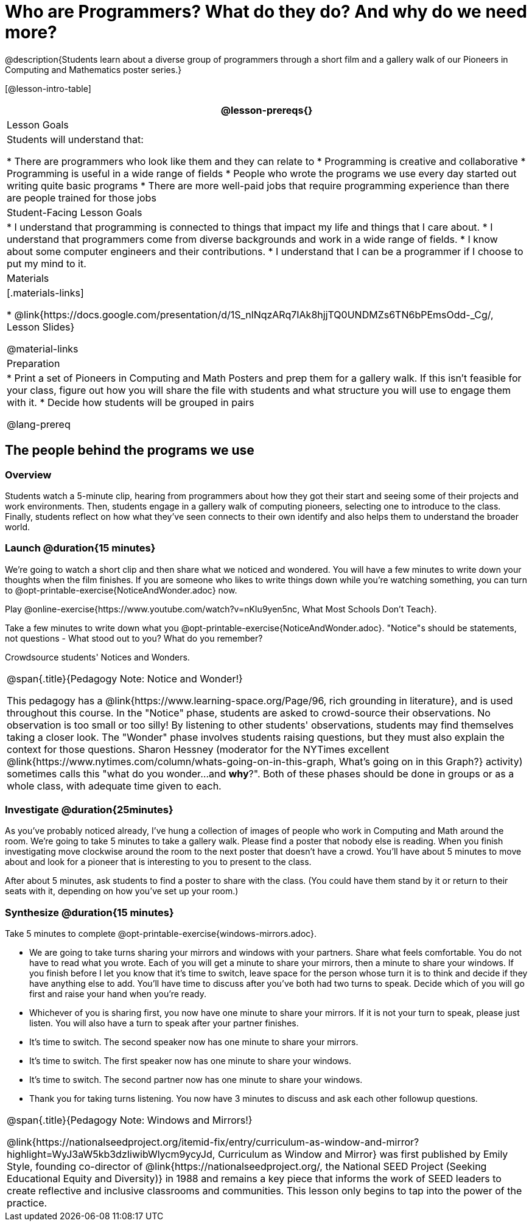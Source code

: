 = Who are Programmers? What do they do? And why do we need more?

@description{Students learn about a diverse group of programmers through a short film and a gallery walk of our Pioneers in Computing and Mathematics poster series.}

[@lesson-intro-table]
|===
@lesson-prereqs{}

| Lesson Goals
| Students will understand that:

* There are programmers who look like them and they can relate to
* Programming is creative and collaborative
* Programming is useful in a wide range of fields
* People who wrote the programs we use every day started out writing quite basic programs
* There are more well-paid jobs that require programming experience than there are people trained for those jobs

| Student-Facing Lesson Goals
|
* I understand that programming is connected to things that impact my life and things that I care about.
* I understand that programmers come from diverse backgrounds and work in a wide range of fields.
* I know about some computer engineers and their contributions.
* I understand that I can be a programmer if I choose to put my mind to it.

| Materials
|[.materials-links]

* @link{https://docs.google.com/presentation/d/1S_nlNqzARq7IAk8hjjTQ0UNDMZs6TN6bPEmsOdd-_Cg/, Lesson Slides}

@material-links

| Preparation
|
* Print a set of Pioneers in Computing and Math Posters and prep them for a gallery walk. If this isn't feasible for your class, figure out how you will share the file with students and what structure you will use to engage them with it.
* Decide how students will be grouped in pairs

@lang-prereq

|===

== The people behind the programs we use

=== Overview
Students watch a 5-minute clip, hearing from programmers about how they got their start and seeing some of their projects and work environments. Then, students engage in a gallery walk of computing pioneers, selecting one to introduce to the class. Finally, students reflect on how what they've seen connects to their own identify and also helps them to understand the broader world.

=== Launch @duration{15 minutes}
[.lesson-instruction]
We're going to watch a short clip and then share what we noticed and wondered. You will have a few minutes to write down your thoughts when the film finishes. If you are someone who likes to write things down while you're watching something, you can turn to  @opt-printable-exercise{NoticeAndWonder.adoc} now.

Play @online-exercise{https://www.youtube.com/watch?v=nKIu9yen5nc, What Most Schools Don't Teach}.

[.lesson-instruction]
Take a few minutes to write down what you @opt-printable-exercise{NoticeAndWonder.adoc}. "Notice"s should be statements, not questions - What stood out to you? What do you remember?

Crowdsource students' Notices and Wonders.

[.strategy-box, cols="1", grid="none", stripes="none"]
|===
|
@span{.title}{Pedagogy Note: Notice and Wonder!}

This pedagogy has a @link{https://www.learning-space.org/Page/96, rich grounding in literature}, and is used throughout this course. In the "Notice" phase, students are asked to crowd-source their observations. No observation is too small or too silly! By listening to other students' observations, students may find themselves taking a closer look. The "Wonder" phase involves students raising questions, but they must also explain the context for those questions. Sharon Hessney (moderator for the NYTimes excellent @link{https://www.nytimes.com/column/whats-going-on-in-this-graph, What's going on in this Graph?} activity) sometimes calls this "what do you wonder...and *why*?". Both of these phases should be done in groups or as a whole class, with adequate time given to each.
|===

=== Investigate @duration{25minutes}
[.lesson-instruction]
As you've probably noticed already, I've hung a collection of images of people who work in Computing and Math around the room. We're going to take 5 minutes to take a gallery walk. Please find a poster that nobody else is reading. When you finish investigating move clockwise around the room to the next poster that doesn't have a crowd. You'll have about 5 minutes to move about and look for a pioneer that is interesting to you to present to the class.

After about 5 minutes, ask students to find a poster to share with the class. (You could have them stand by it or return to their seats with it, depending on how you've set up your room.)

=== Synthesize @duration{15 minutes}
[.lesson-instruction]
Take 5 minutes to complete @opt-printable-exercise{windows-mirrors.adoc}.

[.lesson-instruction]
* We are going to take turns sharing your mirrors and windows with your partners. Share what feels comfortable. You do not have to read what you wrote. Each of you will get a minute to share your mirrors, then a minute to share your windows. If you finish before I let you know that it's time to switch, leave space for the person whose turn it is to think and decide if they have anything else to add. You'll have time to discuss after you've both had two turns to speak. Decide which of you will go first and raise your hand when you're ready.
* Whichever of you is sharing first, you now have one minute to share your mirrors. If it is not your turn to speak, please just listen. You will also have a turn to speak after your partner finishes.
* It's time to switch. The second speaker now has one minute to share your mirrors.
* It's time to switch. The first speaker now has one minute to share your windows.
* It's time to switch. The second partner now has one minute to share your windows.
* Thank you for taking turns listening. You now have 3 minutes to discuss and ask each other followup questions.

[.strategy-box, cols="1", grid="none", stripes="none"]
|===
|
@span{.title}{Pedagogy Note: Windows and Mirrors!}

@link{https://nationalseedproject.org/itemid-fix/entry/curriculum-as-window-and-mirror?highlight=WyJ3aW5kb3dzIiwibWlycm9ycyJd, Curriculum as Window and Mirror} was first published by Emily Style, founding co-director of @link{https://nationalseedproject.org/, the National SEED Project (Seeking Educational Equity and Diversity)} in 1988 and remains a key piece that informs the work of SEED leaders to create reflective and inclusive classrooms and communities. This lesson only begins to tap into the power of the practice.
|===
